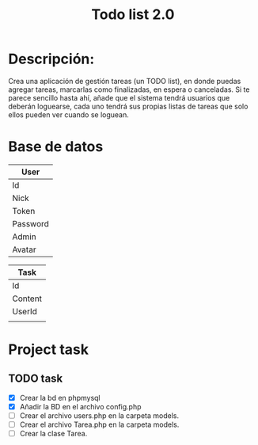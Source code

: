 #+title: Todo list 2.0

* Descripción:

Crea una aplicación de gestión tareas (un TODO list), en donde puedas agregar tareas, marcarlas como finalizadas, en espera o canceladas. Si te parece sencillo hasta ahí, añade que el sistema tendrá usuarios que deberán loguearse, cada uno tendrá sus propias listas de tareas que solo ellos pueden ver cuando se loguean.

* Base de datos

|----------|
| User     |
|----------|
| Id       |
| Nick     |
| Token    |
| Password |
| Admin    |
| Avatar   |
|----------|

|---------|
| Task    |
|---------|
| Id      |
| Content |
| UserId  |
|         |
|---------|

* Project task
** TODO task
   DEADLINE: <2024-10-06 Sat +1m>

- [X] Crear la bd en phpmysql
- [X] Añadir la BD en el archivo config.php
- [ ] Crear el archivo users.php en la carpeta models.
- [ ] Crear el archivo Tarea.php en la carpeta models.
- [ ] Crear la clase Tarea.
